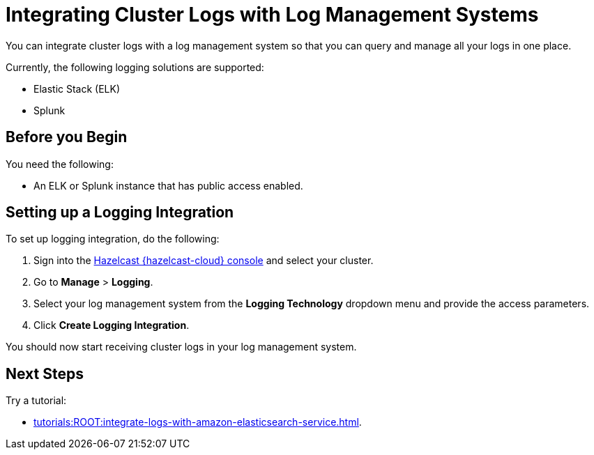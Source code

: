 = Integrating Cluster Logs with Log Management Systems
:description: You can integrate cluster logs with a log management system so that you can query and manage all your logs in one place.
:page-dedicated: true

{description}

Currently, the following logging solutions are supported:

- Elastic Stack (ELK)
- Splunk

== Before you Begin

You need the following:

- An ELK or Splunk instance that has public access enabled.

== Setting up a Logging Integration

To set up logging integration, do the following:

. Sign into the link:{page-cloud-console}[Hazelcast {hazelcast-cloud} console] and select your cluster.

. Go to  *Manage* > *Logging*.

. Select your log management system from the *Logging Technology* dropdown menu and provide the access parameters.

. Click *Create Logging Integration*.

You should now start receiving cluster logs in your log management system.

== Next Steps

Try a tutorial:

- xref:tutorials:ROOT:integrate-logs-with-amazon-elasticsearch-service.adoc[].
